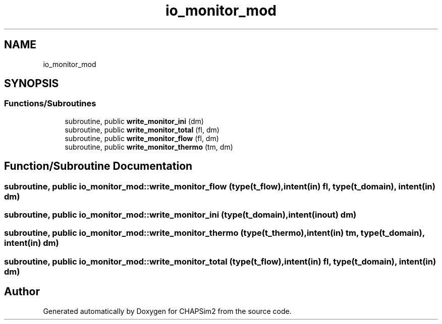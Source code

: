 .TH "io_monitor_mod" 3 "Thu Jan 26 2023" "CHAPSim2" \" -*- nroff -*-
.ad l
.nh
.SH NAME
io_monitor_mod
.SH SYNOPSIS
.br
.PP
.SS "Functions/Subroutines"

.in +1c
.ti -1c
.RI "subroutine, public \fBwrite_monitor_ini\fP (dm)"
.br
.ti -1c
.RI "subroutine, public \fBwrite_monitor_total\fP (fl, dm)"
.br
.ti -1c
.RI "subroutine, public \fBwrite_monitor_flow\fP (fl, dm)"
.br
.ti -1c
.RI "subroutine, public \fBwrite_monitor_thermo\fP (tm, dm)"
.br
.in -1c
.SH "Function/Subroutine Documentation"
.PP 
.SS "subroutine, public io_monitor_mod::write_monitor_flow (type(\fBt_flow\fP), intent(in) fl, type(\fBt_domain\fP), intent(in) dm)"

.SS "subroutine, public io_monitor_mod::write_monitor_ini (type(\fBt_domain\fP), intent(inout) dm)"

.SS "subroutine, public io_monitor_mod::write_monitor_thermo (type(\fBt_thermo\fP), intent(in) tm, type(\fBt_domain\fP), intent(in) dm)"

.SS "subroutine, public io_monitor_mod::write_monitor_total (type(\fBt_flow\fP), intent(in) fl, type(\fBt_domain\fP), intent(in) dm)"

.SH "Author"
.PP 
Generated automatically by Doxygen for CHAPSim2 from the source code\&.

